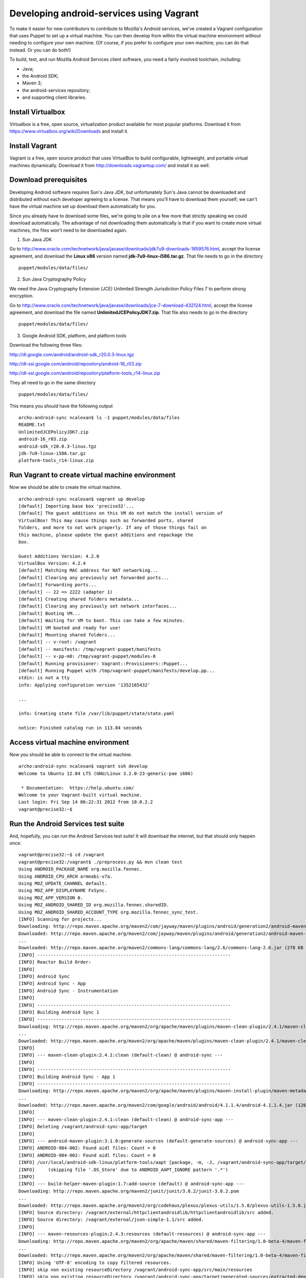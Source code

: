 =========================================
Developing android-services using Vagrant
=========================================

To make it easier for new contributors to contribute to Mozilla's
Android services, we've created a Vagrant configuration that uses
Puppet to set up a virtual machine.  You can then develop from within
the virtual machine environment without needing to configure your own
machine.  (Of course, if you prefer to configure your own machine, you
can do that instead.  Or you can do both!)

To build, test, and run Mozilla Android Services client software, you
need a fairly involved toolchain, including:

* Java;
* the Android SDK;
* Maven 3;
* the android-services repository;
* and supporting client libraries.

Install Virtualbox
==================

Virtualbox is a free, open source, virtualization product available
for most popular platforms.  Download it from
https://www.virtualbox.org/wiki/Downloads and install it.

Install Vagrant
===============

Vagrant is a free, open source product that uses VirtualBox to build
configurable, lightweight, and portable virtual machines dynamically.
Download it from http://downloads.vagrantup.com/ and install it as
well.

Download prerequisites
======================

Developing Android software requires Sun's Java JDK, but unfortunately
Sun's Java cannot be downloaded and distributed without each developer
agreeing to a license.  That means you'll have to download them
yourself; we can't have the virtual machine set up download them
automatically for you.

Since you already have to download some files, we're going to pile on
a few more that strictly speaking we could download automatically.
The advantage of not downloading them automatically is that if you
want to create more virtual machines, the files won't need to be
downloaded again.

1. Sun Java JDK

Go to
http://www.oracle.com/technetwork/java/javase/downloads/jdk7u9-downloads-1859576.html,
accept the license agreement, and download the **Linux x86** version
named **jdk-7u9-linux-i586.tar.gz**.  That file needs to go in the
directory ::

  puppet/modules/data/files/

2. Sun Java Cryptography Policy

We need the Java Cryptography Extension (JCE) Unlimited Strength
Jurisdiction Policy Files 7 to perform strong encryption.

Go to
http://www.oracle.com/technetwork/java/javase/downloads/jce-7-download-432124.html,
accept the license agreement, and download the file named
**UnlimitedJCEPolicyJDK7.zip**.  That file also needs to go in the
directory ::

  puppet/modules/data/files/

3. Google Android SDK, platform, and platform tools

Download the following three files:

http://dl.google.com/android/android-sdk_r20.0.3-linux.tgz

http://dl-ssl.google.com/android/repository/android-16_r03.zip

http://dl-ssl.google.com/android/repository/platform-tools_r14-linux.zip

They all need to go in the same directory ::

  puppet/modules/data/files/

This means you should have the following output ::

  archo:android-sync ncalexan$ ls -1 puppet/modules/data/files
  README.txt
  UnlimitedJCEPolicyJDK7.zip
  android-16_r03.zip
  android-sdk_r20.0.3-linux.tgz
  jdk-7u9-linux-i586.tar.gz
  platform-tools_r14-linux.zip

Run Vagrant to create virtual machine environment
=================================================

Now we should be able to create the virtual machine. ::

  archo:android-sync ncalexan$ vagrant up develop
  [default] Importing base box 'precise32'...
  [default] The guest additions on this VM do not match the install version of
  VirtualBox! This may cause things such as forwarded ports, shared
  folders, and more to not work properly. If any of those things fail on
  this machine, please update the guest additions and repackage the
  box.

  Guest Additions Version: 4.2.0
  VirtualBox Version: 4.2.4
  [default] Matching MAC address for NAT networking...
  [default] Clearing any previously set forwarded ports...
  [default] Forwarding ports...
  [default] -- 22 => 2222 (adapter 1)
  [default] Creating shared folders metadata...
  [default] Clearing any previously set network interfaces...
  [default] Booting VM...
  [default] Waiting for VM to boot. This can take a few minutes.
  [default] VM booted and ready for use!
  [default] Mounting shared folders...
  [default] -- v-root: /vagrant
  [default] -- manifests: /tmp/vagrant-puppet/manifests
  [default] -- v-pp-m0: /tmp/vagrant-puppet/modules-0
  [default] Running provisioner: Vagrant::Provisioners::Puppet...
  [default] Running Puppet with /tmp/vagrant-puppet/manifests/develop.pp...
  stdin: is not a tty
  info: Applying configuration version '1352165432'

  ...

  info: Creating state file /var/lib/puppet/state/state.yaml

  notice: Finished catalog run in 113.84 seconds

Access virtual machine environment
==================================

Now you should be able to connect to the virtual machine. ::

  archo:android-sync ncalexan$ vagrant ssh develop
  Welcome to Ubuntu 12.04 LTS (GNU/Linux 3.2.0-23-generic-pae i686)

   * Documentation:  https://help.ubuntu.com/
  Welcome to your Vagrant-built virtual machine.
  Last login: Fri Sep 14 06:22:31 2012 from 10.0.2.2
  vagrant@precise32:~$

Run the Android Services test suite
===================================

And, hopefully, you can run the Android Services test suite! It will
download the internet, but that should only happen once: ::

  vagrant@precise32:~$ cd /vagrant
  vagrant@precise32:/vagrant$ ./preprocess.py && mvn clean test
  Using ANDROID_PACKAGE_NAME org.mozilla.fennec.
  Using ANDROID_CPU_ARCH armeabi-v7a.
  Using MOZ_UPDATE_CHANNEL default.
  Using MOZ_APP_DISPLAYNAME FxSync.
  Using MOZ_APP_VERSION 0.
  Using MOZ_ANDROID_SHARED_ID org.mozilla.fennec.sharedID.
  Using MOZ_ANDROID_SHARED_ACCOUNT_TYPE org.mozilla.fennec_sync_test.
  [INFO] Scanning for projects...
  Downloading: http://repo.maven.apache.org/maven2/com/jayway/maven/plugins/android/generation2/android-maven-plugin/3.1.0/android-maven-plugin-3.1.0.pom
  Downloaded: http://repo.maven.apache.org/maven2/com/jayway/maven/plugins/android/generation2/android-maven-plugin/3.1.0/android-maven-plugin-3.1.0.pom (21 KB at 42.7 KB/sec)
  ...
  Downloaded: http://repo.maven.apache.org/maven2/commons-lang/commons-lang/2.6/commons-lang-2.6.jar (278 KB at 393.7 KB/sec)
  [INFO] ------------------------------------------------------------------------
  [INFO] Reactor Build Order:
  [INFO]
  [INFO] Android Sync
  [INFO] Android Sync - App
  [INFO] Android Sync - Instrumentation
  [INFO]
  [INFO] ------------------------------------------------------------------------
  [INFO] Building Android Sync 1
  [INFO] ------------------------------------------------------------------------
  Downloading: http://repo.maven.apache.org/maven2/org/apache/maven/plugins/maven-clean-plugin/2.4.1/maven-clean-plugin-2.4.1.pom
  ...
  Downloaded: http://repo.maven.apache.org/maven2/org/apache/maven/plugins/maven-clean-plugin/2.4.1/maven-clean-plugin-2.4.1.jar (23 KB at 207.2 KB/sec)
  [INFO]
  [INFO] --- maven-clean-plugin:2.4.1:clean (default-clean) @ android-sync ---
  [INFO]
  [INFO] ------------------------------------------------------------------------
  [INFO] Building Android Sync - App 1
  [INFO] ------------------------------------------------------------------------
  Downloading: http://repo.maven.apache.org/maven2/org/apache/maven/plugins/maven-install-plugin/maven-metadata.xml
  ...
  Downloaded: http://repo.maven.apache.org/maven2/com/google/android/android/4.1.1.4/android-4.1.1.4.jar (12645 KB at 1164.1 KB/sec)
  [INFO]
  [INFO] --- maven-clean-plugin:2.4.1:clean (default-clean) @ android-sync-app ---
  [INFO] Deleting /vagrant/android-sync-app/target
  [INFO]
  [INFO] --- android-maven-plugin:3.1.0:generate-sources (default-generate-sources) @ android-sync-app ---
  [INFO] ANDROID-904-002: Found aidl files: Count = 0
  [INFO] ANDROID-904-002: Found aidl files: Count = 0
  [INFO] /usr/local/android-sdk-linux/platform-tools/aapt [package, -m, -J, /vagrant/android-sync-app/target/generated-sources/r, -M, /vagrant/android-sync-app/../AndroidManifest.xml, -S, /vagrant/android-sync-app/../res, --auto-add-overlay, -I, /usr/local/android-sdk-linux/platforms/android-16/android.jar]
  [INFO]     (skipping file '.DS_Store' due to ANDROID_AAPT_IGNORE pattern '.*')
  [INFO]
  [INFO] --- build-helper-maven-plugin:1.7:add-source (default) @ android-sync-app ---
  Downloading: http://repo.maven.apache.org/maven2/junit/junit/3.8.2/junit-3.8.2.pom
  ...
  Downloaded: http://repo.maven.apache.org/maven2/org/codehaus/plexus/plexus-utils/1.5.8/plexus-utils-1.5.8.jar (262 KB at 924.3 KB/sec)
  [INFO] Source directory: /vagrant/external/httpclientandroidlib/httpclientandroidlib/src added.
  [INFO] Source directory: /vagrant/external/json-simple-1.1/src added.
  [INFO]
  [INFO] --- maven-resources-plugin:2.4.3:resources (default-resources) @ android-sync-app ---
  Downloading: http://repo.maven.apache.org/maven2/org/apache/maven/shared/maven-filtering/1.0-beta-4/maven-filtering-1.0-beta-4.pom
  ...
  Downloaded: http://repo.maven.apache.org/maven2/org/apache/maven/shared/maven-filtering/1.0-beta-4/maven-filtering-1.0-beta-4.jar (34 KB at 124.4 KB/sec)
  [INFO] Using 'UTF-8' encoding to copy filtered resources.
  [INFO] skip non existing resourceDirectory /vagrant/android-sync-app/src/main/resources
  [INFO] skip non existing resourceDirectory /vagrant/android-sync-app/target/generated-sources/extracted-dependencies/src/main/resources
  [INFO]
  [INFO] --- maven-compiler-plugin:2.3.2:compile (default-compile) @ android-sync-app ---
  [INFO] Compiling 738 source files to /vagrant/android-sync-app/target/classes
  [INFO]
  [INFO] --- android-maven-plugin:3.1.0:proguard (default-proguard) @ android-sync-app ---
  [INFO]
  [INFO] --- maven-resources-plugin:2.4.3:testResources (default-testResources) @ android-sync-app ---
  [INFO] Using 'UTF-8' encoding to copy filtered resources.
  [INFO] skip non existing resourceDirectory /vagrant/android-sync-app/src/test/resources
  [INFO]
  [INFO] --- maven-compiler-plugin:2.3.2:testCompile (default-testCompile) @ android-sync-app ---
  [INFO] Compiling 65 source files to /vagrant/android-sync-app/target/test-classes
  [INFO]
  [INFO] --- maven-surefire-plugin:2.12:test (default-test) @ android-sync-app ---
  Downloading: http://repo.maven.apache.org/maven2/org/apache/maven/surefire/surefire-junit47/2.12/surefire-junit47-2.12.pom
  ...
  Downloaded: http://repo.maven.apache.org/maven2/org/apache/maven/surefire/common-junit4/2.12/common-junit4-2.12.jar (16 KB at 9.8 KB/sec)
  [INFO] Surefire report directory: /vagrant/android-sync-app/target/surefire-reports
  [INFO] Using configured provider org.apache.maven.surefire.junitcore.JUnitCoreProvider

  -------------------------------------------------------
   T E S T S
  -------------------------------------------------------
  Concurrency config is parallel='none', perCoreThreadCount=true, threadCount=2, useUnlimitedThreads=false
  Running org.mozilla.gecko.sync.stage.test.TestFetchMetaGlobalStage
  Tests run: 8, Failures: 0, Errors: 0, Skipped: 0, Time elapsed: 1.828 sec
  ...
  Running org.mozilla.gecko.sync.crypto.test.TestPersistedCrypto5Keys
  Tests run: 2, Failures: 0, Errors: 0, Skipped: 0, Time elapsed: 0.002 sec

  Results :

  Tests run: 209, Failures: 0, Errors: 0, Skipped: 0

  [INFO]
  [INFO] ------------------------------------------------------------------------
  [INFO] Building Android Sync - Instrumentation 1
  [INFO] ------------------------------------------------------------------------
  Downloading: http://repo.maven.apache.org/maven2/org/apache/maven/plugins/maven-surefire-plugin/maven-metadata.xml
  ...
  Downloaded: http://repo.maven.apache.org/maven2/com/google/android/android/2.3.3/android-2.3.3.jar (5746 KB at 1153.2 KB/sec)
  [INFO]
  [INFO] --- maven-clean-plugin:2.4.1:clean (default-clean) @ android-sync-instrumentation ---
  [INFO] Deleting /vagrant/android-sync-instrumentation/target
  [INFO]
  [INFO] --- android-maven-plugin:3.1.0:generate-sources (default-generate-sources) @ android-sync-instrumentation ---
  [INFO] ANDROID-904-002: Found aidl files: Count = 0
  [INFO] ANDROID-904-002: Found aidl files: Count = 0
  [INFO] /usr/local/android-sdk-linux/platform-tools/aapt [package, -m, -J, /vagrant/android-sync-instrumentation/target/generated-sources/r, -M, /vagrant/android-sync-instrumentation/../test/AndroidManifest.xml, -S, /vagrant/android-sync-instrumentation/../test/res, --auto-add-overlay, -I, /usr/local/android-sdk-linux/platforms/android-16/android.jar]
  [INFO]
  [INFO] --- maven-resources-plugin:2.4.3:resources (default-resources) @ android-sync-instrumentation ---
  [INFO] Using 'UTF-8' encoding to copy filtered resources.
  [INFO] skip non existing resourceDirectory /vagrant/android-sync-instrumentation/src/main/resources
  [INFO] skip non existing resourceDirectory /vagrant/android-sync-instrumentation/target/generated-sources/extracted-dependencies/src/main/resources
  [INFO]
  [INFO] --- maven-compiler-plugin:2.5.1:compile (default-compile) @ android-sync-instrumentation ---
  Downloading: http://repo.maven.apache.org/maven2/org/codehaus/plexus/plexus-utils/1.5.1/plexus-utils-1.5.1.pom
  ...
  Downloaded: http://repo.maven.apache.org/maven2/org/codehaus/plexus/plexus-compiler-javac/1.9.1/plexus-compiler-javac-1.9.1.jar (14 KB at 128.2 KB/sec)
  [INFO] Compiling 62 source files to /vagrant/android-sync-instrumentation/target/classes
  [INFO]
  [INFO] --- android-maven-plugin:3.1.0:proguard (default-proguard) @ android-sync-instrumentation ---
  [INFO]
  [INFO] --- maven-resources-plugin:2.4.3:testResources (default-testResources) @ android-sync-instrumentation ---
  [INFO] Using 'UTF-8' encoding to copy filtered resources.
  [INFO] skip non existing resourceDirectory /vagrant/android-sync-instrumentation/src/test/resources
  [INFO]
  [INFO] --- maven-compiler-plugin:2.5.1:testCompile (default-testCompile) @ android-sync-instrumentation ---
  [INFO] No sources to compile
  [INFO]
  [INFO] --- maven-surefire-plugin:2.12.4:test (default-test) @ android-sync-instrumentation ---
  Downloading: http://repo.maven.apache.org/maven2/org/apache/maven/surefire/surefire-booter/2.12.4/surefire-booter-2.12.4.pom
  ...
  Downloaded: http://repo.maven.apache.org/maven2/org/apache/commons/commons-lang3/3.1/commons-lang3-3.1.jar (309 KB at 372.5 KB/sec)
  [INFO] No tests to run.
  [INFO] ------------------------------------------------------------------------
  [INFO] Reactor Summary:
  [INFO]
  [INFO] Android Sync ...................................... SUCCESS [0.261s]
  [INFO] Android Sync - App ................................ SUCCESS [55.228s]
  [INFO] Android Sync - Instrumentation .................... SUCCESS [13.993s]
  [INFO] ------------------------------------------------------------------------
  [INFO] BUILD SUCCESS
  [INFO] ------------------------------------------------------------------------
  [INFO] Total time: 1:17.379s
  [INFO] Finished at: Tue Nov 06 01:49:50 UTC 2012
  [INFO] Final Memory: 23M/92M
  [INFO] ------------------------------------------------------------------------
